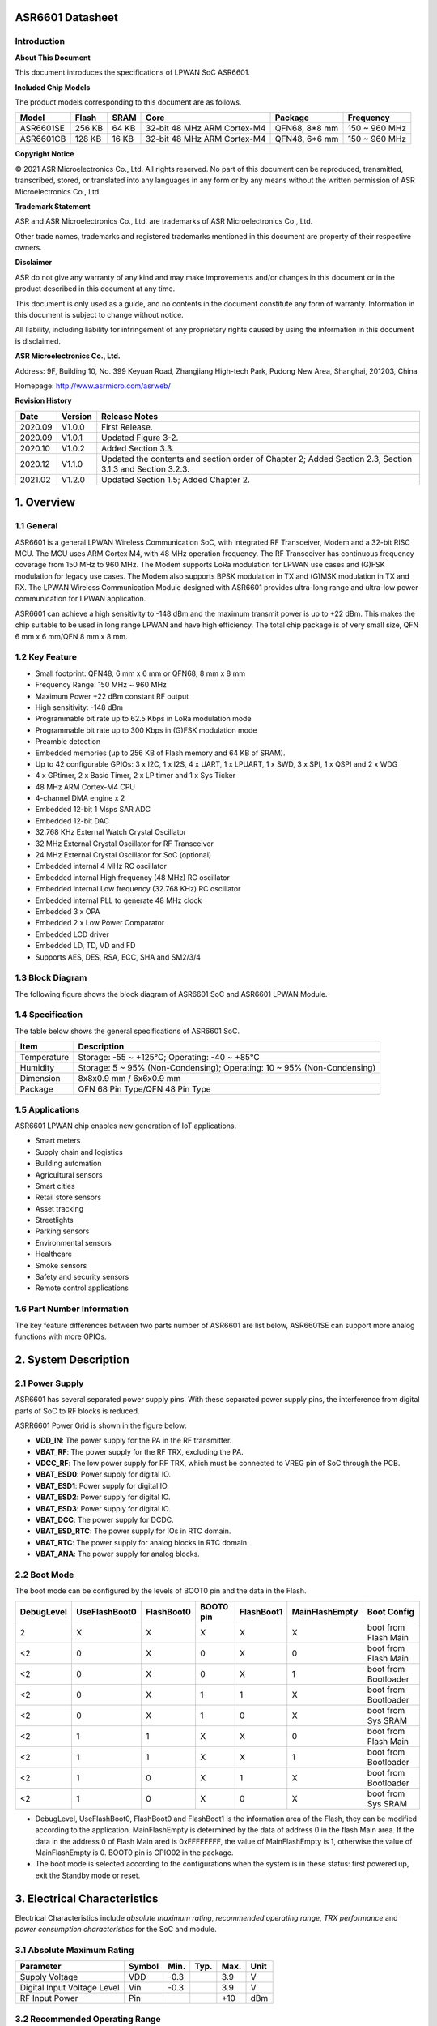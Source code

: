ASR6601 Datasheet
=================

Introduction
------------

**About This Document**  

This document introduces the specifications of LPWAN SoC ASR6601.

**Included Chip Models**  

The product models corresponding to this document are as follows.

+-----------+--------+-------+-----------------------------+---------------+---------------+
| Model     | Flash  | SRAM  | Core                        | Package       | Frequency     |
+===========+========+=======+=============================+===============+===============+
| ASR6601SE | 256 KB | 64 KB | 32-bit 48 MHz ARM Cortex-M4 | QFN68, 8*8 mm | 150 ~ 960 MHz |
+-----------+--------+-------+-----------------------------+---------------+---------------+
| ASR6601CB | 128 KB | 16 KB | 32-bit 48 MHz ARM Cortex-M4 | QFN48, 6*6 mm | 150 ~ 960 MHz |
+-----------+--------+-------+-----------------------------+---------------+---------------+

**Copyright Notice**
  
© 2021 ASR Microelectronics Co., Ltd. All rights reserved. No part of this document can be reproduced, transmitted, transcribed, stored, or translated into any languages in any form or by any means without the written permission of ASR Microelectronics Co., Ltd.

**Trademark Statement**
  
ASR and ASR Microelectronics Co., Ltd. are trademarks of ASR Microelectronics Co., Ltd. 

Other trade names, trademarks and registered trademarks mentioned in this document are property of their respective owners.

**Disclaimer** 
 
ASR do not give any warranty of any kind and may make improvements and/or changes in this document or in the product described in this document at any time.

This document is only used as a guide, and no contents in the document constitute any form of warranty. Information in this document is subject to change without notice.

All liability, including liability for infringement of any proprietary rights caused by using the information in this document is disclaimed.

**ASR Microelectronics Co., Ltd.**  

Address: 9F, Building 10, No. 399 Keyuan Road, Zhangjiang High-tech Park, Pudong New Area, Shanghai, 201203, China 
 
Homepage: http://www.asrmicro.com/asrweb/

**Revision History**

+---------+---------+----------------------------------------------------------------------------------------------------------+
| Date    | Version | Release Notes                                                                                            |
+=========+=========+==========================================================================================================+
| 2020.09 | V1.0.0  | First Release.                                                                                           |
+---------+---------+----------------------------------------------------------------------------------------------------------+
| 2020.09 | V1.0.1  | Updated Figure 3-2.                                                                                      |
+---------+---------+----------------------------------------------------------------------------------------------------------+
| 2020.10 | V1.0.2  | Added Section 3.3.                                                                                       |
+---------+---------+----------------------------------------------------------------------------------------------------------+
| 2020.12 | V1.1.0  | Updated the contents and section order of Chapter 2; Added Section 2.3, Section 3.1.3 and Section 3.2.3. |
+---------+---------+----------------------------------------------------------------------------------------------------------+
| 2021.02 | V1.2.0  | Updated Section 1.5; Added Chapter 2.                                                                    |
+---------+---------+----------------------------------------------------------------------------------------------------------+



1. Overview
===========

1.1 General
-----------

ASR6601 is a general LPWAN Wireless Communication SoC, with integrated RF Transceiver, Modem and a 32-bit RISC MCU. The MCU uses ARM Cortex M4, with 48 MHz operation frequency. The RF Transceiver has continuous frequency coverage from 150 MHz to 960 MHz. The Modem supports LoRa modulation for LPWAN use cases and (G)FSK modulation for legacy use cases. The Modem also supports BPSK modulation in TX and (G)MSK modulation in TX and RX. The LPWAN Wireless Communication Module designed with ASR6601 provides ultra-long range and ultra-low power communication for LPWAN application.

ASR6601 can achieve a high sensitivity to -148 dBm and the maximum transmit power is up to +22 dBm. This makes the chip suitable to be used in long range LPWAN and have high efficiency. The total chip package is of very small size, QFN 6 mm x 6 mm/QFN 8 mm x 8 mm.

1.2 Key Feature
---------------

-  Small footprint: QFN48, 6 mm x 6 mm or QFN68, 8 mm x 8 mm

-  Frequency Range: 150 MHz ~ 960 MHz

-  Maximum Power +22 dBm constant RF output

-  High sensitivity: -148 dBm

-  Programmable bit rate up to 62.5 Kbps in LoRa modulation mode

-  Programmable bit rate up to 300 Kbps in (G)FSK modulation mode

-  Preamble detection

-  Embedded memories (up to 256 KB of Flash memory and 64 KB of SRAM).

-  Up to 42 configurable GPIOs: 3 x I2C, 1 x I2S, 4 x UART, 1 x LPUART, 1 x SWD, 3 x SPI, 1 x QSPI and 2 x WDG

-  4 x GPtimer, 2 x Basic Timer, 2 x LP timer and 1 x Sys Ticker

-  48 MHz ARM Cortex-M4 CPU

-  4-channel DMA engine x 2

-  Embedded 12-bit 1 Msps SAR ADC

-  Embedded 12-bit DAC

-  32.768 KHz External Watch Crystal Oscillator

-  32 MHz External Crystal Oscillator for RF Transceiver

-  24 MHz External Crystal Oscillator for SoC (optional)

-  Embedded internal 4 MHz RC oscillator

-  Embedded internal High frequency (48 MHz) RC oscillator

-  Embedded internal Low frequency (32.768 KHz) RC oscillator

-  Embedded internal PLL to generate 48 MHz clock

-  Embedded 3 x OPA

-  Embedded 2 x Low Power Comparator

-  Embedded LCD driver

-  Embedded LD, TD, VD and FD

-  Supports AES, DES, RSA, ECC, SHA and SM2/3/4

1.3 Block Diagram
-----------------

The following figure shows the block diagram of ASR6601 SoC and ASR6601 LPWAN Module.

|image1|

1.4 Specification
-----------------

The table below shows the general specifications of ASR6601 SoC.

+-------------+-------------------------------------------------------------------------+
| Item        | Description                                                             |
+=============+=========================================================================+
| Temperature | Storage: -55 ~ +125℃; Operating: -40 ~ +85℃                             |
+-------------+-------------------------------------------------------------------------+
| Humidity    | Storage: 5 ~ 95% (Non-Condensing); Operating: 10 ~ 95% (Non-Condensing) |
+-------------+-------------------------------------------------------------------------+
| Dimension   | 8x8x0.9 mm / 6x6x0.9 mm                                                 |
+-------------+-------------------------------------------------------------------------+
| Package     | QFN 68 Pin Type/QFN 48 Pin Type                                         |
+-------------+-------------------------------------------------------------------------+

1.5 Applications
----------------

ASR6601 LPWAN chip enables new generation of IoT applications.

-  Smart meters
-  Supply chain and logistics
-  Building automation
-  Agricultural sensors
-  Smart cities
-  Retail store sensors
-  Asset tracking
-  Streetlights
-  Parking sensors
-  Environmental sensors
-  Healthcare
-  Smoke sensors
-  Safety and security sensors
-  Remote control applications

1.6 Part Number Information
---------------------------

The key feature differences between two parts number of ASR6601 are list below, ASR6601SE can support more analog functions with more GPIOs.

|image2|



2. System Description
=====================

2.1 Power Supply
----------------

ASR6601 has several separated power supply pins. With these separated power supply pins, the interference from digital parts of SoC to RF blocks is reduced.

ASRR6601 Power Grid is shown in the figure below:

|image3|

-  **VDD_IN**: The power supply for the PA in the RF transmitter.
-  **VBAT_RF**: The power supply for the RF TRX, excluding the PA.
-  **VDCC_RF**: The low power supply for RF TRX, which must be connected to VREG pin of SoC through the PCB.
-  **VBAT_ESD0**: Power supply for digital IO.
-  **VBAT_ESD1**: Power supply for digital IO.
-  **VBAT_ESD2**: Power supply for digital IO.
-  **VBAT_ESD3**: Power supply for digital IO.
-  **VBAT_DCC**: The power supply for DCDC.
-  **VBAT_ESD_RTC**: The power supply for IOs in RTC domain.
-  **VBAT_RTC**: The power supply for analog blocks in RTC domain.
-  **VBAT_ANA**: The power supply for analog blocks.

2.2 Boot Mode
-------------

The boot mode can be configured by the levels of BOOT0 pin and the data in the Flash.

+------------+---------------+------------+-----------+------------+----------------+----------------------+
| DebugLevel | UseFlashBoot0 | FlashBoot0 | BOOT0 pin | FlashBoot1 | MainFlashEmpty | Boot Config          |
+============+===============+============+===========+============+================+======================+
| 2          | X             | X          | X         | X          | X              | boot from Flash Main |
+------------+---------------+------------+-----------+------------+----------------+----------------------+
| <2         | 0             | X          | 0         | X          | 0              | boot from Flash Main |
+------------+---------------+------------+-----------+------------+----------------+----------------------+
| <2         | 0             | X          | 0         | X          | 1              | boot from Bootloader |
+------------+---------------+------------+-----------+------------+----------------+----------------------+
| <2         | 0             | X          | 1         | 1          | X              | boot from Bootloader |
+------------+---------------+------------+-----------+------------+----------------+----------------------+
| <2         | 0             | X          | 1         | 0          | X              | boot from Sys SRAM   |
+------------+---------------+------------+-----------+------------+----------------+----------------------+
| <2         | 1             | 1          | X         | X          | 0              | boot from Flash Main |
+------------+---------------+------------+-----------+------------+----------------+----------------------+
| <2         | 1             | 1          | X         | X          | 1              | boot from Bootloader |
+------------+---------------+------------+-----------+------------+----------------+----------------------+
| <2         | 1             | 0          | X         | 1          | X              | boot from Bootloader |
+------------+---------------+------------+-----------+------------+----------------+----------------------+
| <2         | 1             | 0          | X         | 0          | X              | boot from Sys SRAM   |
+------------+---------------+------------+-----------+------------+----------------+----------------------+

-  DebugLevel, UseFlashBoot0, FlashBoot0 and FlashBoot1 is the information area of the Flash, they can be modified according to the application. MainFlashEmpty is determined by the data of address 0 in the flash Main area. If the data in the address 0 of Flash Main ared is 0xFFFFFFFF, the value of MainFlashEmpty is 1, otherwise the value of MainFlashEmpty is 0. BOOT0 pin is GPIO02 in the package.

-  The boot mode is selected according to the configurations when the system is in these status: first powered up, exit the Standby mode or reset.



3. Electrical Characteristics
=============================

Electrical Characteristics include *absolute maximum rating*, *recommended operating range*, *TRX performance* and *power consumption characteristics* for the SoC and module.

3.1 Absolute Maximum Rating
---------------------------

=========================== ====== ==== ==== ==== ====
Parameter                   Symbol Min. Typ. Max. Unit
=========================== ====== ==== ==== ==== ====
Supply Voltage              VDD    -0.3      3.9  V
Digital Input Voltage Level Vin    -0.3      3.9  V
RF Input Power              Pin              +10  dBm
=========================== ====== ==== ==== ==== ====

3.2 Recommended Operating Range
-------------------------------

============== ====== ==== ==== ==== ====
Parameter      Symbol Min. Typ. Max. Unit
============== ====== ==== ==== ==== ====
Supply Voltage VDD    1.7  3.3  3.7  V
RF Input Power Pin              +10  dBm
============== ====== ==== ==== ==== ====

3.3 TRX Performance
-------------------
|image4|

3.4 Power Consumption Characteristics
-------------------------------------
|image5|

**Notes:** *IDD_Standby and IDD_Stop3 is tested at 25 degrees.*



4. Package and Pin Definition
=============================

4.1 ASR6601SE QFN68
-------------------

4.1.1 ASR6601SE QFN68 Pin Definition
~~~~~~~~~~~~~~~~~~~~~~~~~~~~~~~~~~~~

+---------+--------------+----------+----------------------------------------------------+------------------+
| Pin No. | Pin Name     | Pin Type | Description                                        | Power Domain (V) |
+=========+==============+==========+====================================================+==================+
| 1       | VR_PA        | IO       | Regulated power amplifier supply                   | 3.3              |
+---------+--------------+----------+----------------------------------------------------+------------------+
| 2       | VDD_IN       | Power    | Input voltage for power amplifier, VR_PA           | 3.3              |
+---------+--------------+----------+----------------------------------------------------+------------------+
| 3       | GND_PLL      | Ground   | Ground for PLL                                     | 3.3              |
+---------+--------------+----------+----------------------------------------------------+------------------+
| 4       | XTA          | IO_IN    | XO32M for RF input                                 | 1.8              |
+---------+--------------+----------+----------------------------------------------------+------------------+
| 5       | XTB          | IO_IN    | XO32M for RF input                                 | 1.8              |
+---------+--------------+----------+----------------------------------------------------+------------------+
| 6       | PWR_TCXO     | IO_OUT   | Output power for TCXO supply                       | 1.8              |
+---------+--------------+----------+----------------------------------------------------+------------------+
| 7       | VBAT_RF      | Power    | Supply for RF                                      | 3.3              |
+---------+--------------+----------+----------------------------------------------------+------------------+
| 8       | VDCC_RF      | Power    | DCDC input for RF                                  | 1.55             |
+---------+--------------+----------+----------------------------------------------------+------------------+
| 9       | GPIO01       | IO       | General-purpose input/output                       | 3.3              |
+---------+--------------+----------+----------------------------------------------------+------------------+
| 10      | GPIO00       | IO       | General-purpose input/output                       | 3.3              |
+---------+--------------+----------+----------------------------------------------------+------------------+
| 11      | GPIO03       | IO       | General-purpose input/output                       | 3.3              |
+---------+--------------+----------+----------------------------------------------------+------------------+
| 12      | GPIO02       | IO       | General-purpose input/output                       | 3.3              |
+---------+--------------+----------+----------------------------------------------------+------------------+
| 13      | VBAT_ESD0    | Power    | Power supply for IO                                | 3.3              |
+---------+--------------+----------+----------------------------------------------------+------------------+
| 14      | GPIO06       | IO       | SWD_DATA                                           | 3.3              |
+---------+--------------+----------+----------------------------------------------------+------------------+
| 15      | GPIO07       | IO       | SWD_CLK                                            | 3.3              |
+---------+--------------+----------+----------------------------------------------------+------------------+
| 16      | GPIO16       | IO       | General-purpose input/output                       | 3.3              |
+---------+--------------+----------+----------------------------------------------------+------------------+
| 17      | GPIO17       | IO       | General-purpose input/output                       | 3.3              |
+---------+--------------+----------+----------------------------------------------------+------------------+
| 18      | GPIO14       | IO       | General-purpose input/output                       | 3.3              |
+---------+--------------+----------+----------------------------------------------------+------------------+
| 19      | GPIO15       | IO       | General-purpose input/output                       | 3.3              |
+---------+--------------+----------+----------------------------------------------------+------------------+
| 20      | GPIO23       | IO       | General-purpose input/output                       | 3.3              |
+---------+--------------+----------+----------------------------------------------------+------------------+
| 21      | GPIO25       | IO       | General-purpose input/output                       | 3.3              |
+---------+--------------+----------+----------------------------------------------------+------------------+
| 22      | GPIO24       | IO       | General-purpose input/output                       | 3.3              |
+---------+--------------+----------+----------------------------------------------------+------------------+
| 23      | GPIO27       | IO       | General-purpose input/output                       | 3.3              |
+---------+--------------+----------+----------------------------------------------------+------------------+
| 24      | VBAT_ESD1    | Power    | Power supply for IO                                | 3.3              |
+---------+--------------+----------+----------------------------------------------------+------------------+
| 25      | GPIO26       | IO       | General-purpose input/output                       | 3.3              |
+---------+--------------+----------+----------------------------------------------------+------------------+
| 26      | GPIO29       | IO       | General-purpose input/output                       | 3.3              |
+---------+--------------+----------+----------------------------------------------------+------------------+
| 27      | GPIO28       | IO       | General-purpose input/output                       | 3.3              |
+---------+--------------+----------+----------------------------------------------------+------------------+
| 28      | GPIO30       | IO       | General-purpose input/output                       | 3.3              |
+---------+--------------+----------+----------------------------------------------------+------------------+
| 29      | GPIO31       | IO       | General-purpose input/output                       | 3.3              |
+---------+--------------+----------+----------------------------------------------------+------------------+
| 30      | GND_DCC      | Ground   | DCC ground                                         | 3.3              |
+---------+--------------+----------+----------------------------------------------------+------------------+
| 31      | DCC_SW       | Power    | DCC Switcher Output                                | 1.55             |
+---------+--------------+----------+----------------------------------------------------+------------------+
| 32      | VBAT_DCC     | Power    | Supply for DCC                                     | 3.3              |
+---------+--------------+----------+----------------------------------------------------+------------------+
| 33      | VREG         | Power    | Regulated output voltage from the internal LDO/DCC | 1.55             |
+---------+--------------+----------+----------------------------------------------------+------------------+
| 34      | GPIO62       | IO       | General-purpose input/output                       | 3.3              |
+---------+--------------+----------+----------------------------------------------------+------------------+
| 35      | GPIO60       | IO       | General-purpose input/output                       | 3.3              |
+---------+--------------+----------+----------------------------------------------------+------------------+
| 36      | GPIO59       | IO       | General-purpose input/output                       | 3.3              |
+---------+--------------+----------+----------------------------------------------------+------------------+
| 37      | VBAT_ESD_RTC | Power    | Power supply for IO                                | 3.3              |
+---------+--------------+----------+----------------------------------------------------+------------------+
| 38      | GPIO58       | IO       | General-purpose input/output                       | 3.3              |
+---------+--------------+----------+----------------------------------------------------+------------------+
| 39      | RSTN_PIN     | IO_IN    | External reset pin                                 | 3.3              |
+---------+--------------+----------+----------------------------------------------------+------------------+
| 40      | XO32K_IN     | IO_IN    | XO32K for MCU input                                | 1.2              |
+---------+--------------+----------+----------------------------------------------------+------------------+
| 41      | XO32K_OUT    | IO_IN    | XO32K for MCU input                                | 1.2              |
+---------+--------------+----------+----------------------------------------------------+------------------+
| 42      | VBAT_RTC     | Power    | Power supply for Analog                            | 3.3              |
+---------+--------------+----------+----------------------------------------------------+------------------+
| 43      | VBAT_ANA     | Power    | Power supply for Analog                            | 3.3              |
+---------+--------------+----------+----------------------------------------------------+------------------+
| 44      | VREFP        | IO_IN    | Power supply for IO                                | 3.3              |
+---------+--------------+----------+----------------------------------------------------+------------------+
| 45      | GPIO13       | IO       | General-purpose input/output                       | 3.3              |
+---------+--------------+----------+----------------------------------------------------+------------------+
| 46      | GPIO12       | IO       | General-purpose input/output                       | 3.3              |
+---------+--------------+----------+----------------------------------------------------+------------------+
| 47      | GPIO11       | IO       | General-purpose input/output                       | 3.3              |
+---------+--------------+----------+----------------------------------------------------+------------------+
| 48      | GPIO08       | IO       | General-purpose input/output                       | 3.3              |
+---------+--------------+----------+----------------------------------------------------+------------------+
| 49      | GPIO05       | IO       | General-purpose input/output                       | 3.3              |
+---------+--------------+----------+----------------------------------------------------+------------------+
| 50      | GPIO04       | IO       | General-purpose input/output                       | 3.3              |
+---------+--------------+----------+----------------------------------------------------+------------------+
| 51      | VBAT_ESD2    | Power    | Power supply for IO                                | 3.3              |
+---------+--------------+----------+----------------------------------------------------+------------------+
| 52      | GPIO09       | IO       | General-purpose input/output                       | 3.3              |
+---------+--------------+----------+----------------------------------------------------+------------------+
| 53      | GPIO45       | IO       | General-purpose input/output                       | 3.3              |
+---------+--------------+----------+----------------------------------------------------+------------------+
| 54      | GPIO44       | IO       | General-purpose input/output                       | 3.3              |
+---------+--------------+----------+----------------------------------------------------+------------------+
| 55      | GPIO10       | IO       | General-purpose input/output                       | 3.3              |
+---------+--------------+----------+----------------------------------------------------+------------------+
| 56      | GPIO42       | IO       | General-purpose input/output                       | 3.3              |
+---------+--------------+----------+----------------------------------------------------+------------------+
| 57      | GPIO41       | IO       | General-purpose input/output                       | 3.3              |
+---------+--------------+----------+----------------------------------------------------+------------------+
| 58      | GPIO40       | IO       | General-purpose input/output                       | 3.3              |
+---------+--------------+----------+----------------------------------------------------+------------------+
| 59      | VBAT_ESD3    | Power    | Power supply for IO                                | 3.3              |
+---------+--------------+----------+----------------------------------------------------+------------------+
| 60      | GPIO37       | IO       | General-purpose input/output                       | 3.3              |
+---------+--------------+----------+----------------------------------------------------+------------------+
| 61      | GPIO33       | IO       | General-purpose input/output                       | 3.3              |
+---------+--------------+----------+----------------------------------------------------+------------------+
| 62      | GPIO32       | IO       | General-purpose input/output                       | 3.3              |
+---------+--------------+----------+----------------------------------------------------+------------------+
| 63      | GPIO36       | IO       | General-purpose input/output                       | 3.3              |
+---------+--------------+----------+----------------------------------------------------+------------------+
| 64      | GPIO35       | IO       | General-purpose input/output                       | 3.3              |
+---------+--------------+----------+----------------------------------------------------+------------------+
| 65      | GPIO34       | IO       | General-purpose input/output                       | 3.3              |
+---------+--------------+----------+----------------------------------------------------+------------------+
| 66      | RFI_P        | IO       | RF receiver input                                  | 3.3              |
+---------+--------------+----------+----------------------------------------------------+------------------+
| 67      | RFI_N        | IO       | RF receiver input                                  | 3.3              |
+---------+--------------+----------+----------------------------------------------------+------------------+
| 68      | RFO          | IO       | RF transmitter output                              | 3.3              |
+---------+--------------+----------+----------------------------------------------------+------------------+

4.1.2 ASR6601SE QFN68 Pin Assignment
~~~~~~~~~~~~~~~~~~~~~~~~~~~~~~~~~~~~
|image6|

4.1.3 ASR6601SE QFN68 Mechanical Parameters
~~~~~~~~~~~~~~~~~~~~~~~~~~~~~~~~~~~~~~~~~~~
|image7|

4.2 ASR6601CB QFN48
-------------------

4.2.1 ASR6601CB QFN48 Pin Definition
~~~~~~~~~~~~~~~~~~~~~~~~~~~~~~~~~~~~

+---------+-----------+----------+----------------------------------------------------+------------------+
| Pin No. | Pin Name  | Pin Type | Description                                        | Power Domain (V) |
+=========+===========+==========+====================================================+==================+
| 1       | VR_PA     | IO       | Regulated power amplifier supply                   | 3.3              |
+---------+-----------+----------+----------------------------------------------------+------------------+
| 2       | VDD_IN    | Power    | Input voltage for power amplifier, VR_PA           | 3.3              |
+---------+-----------+----------+----------------------------------------------------+------------------+
| 3       | GND_PLL   | Ground   | Ground for PLL                                     | 3.3              |
+---------+-----------+----------+----------------------------------------------------+------------------+
| 4       | XTA       | IO_IN    | XO32M for RF input                                 | 1.8              |
+---------+-----------+----------+----------------------------------------------------+------------------+
| 5       | XTB       | IO_IN    | XO32M for RF input                                 | 1.8              |
+---------+-----------+----------+----------------------------------------------------+------------------+
| 6       | PWR_TCXO  | IO_OUT   | Output power for TCXO supply                       | 1.8              |
+---------+-----------+----------+----------------------------------------------------+------------------+
| 7       | VBAT_RF   | Power    | Supply for RF                                      | 3.3              |
+---------+-----------+----------+----------------------------------------------------+------------------+
| 8       | VDCC_RF   | Power    | DCC input for RF                                   | 1.55             |
+---------+-----------+----------+----------------------------------------------------+------------------+
| 9       | GPIO01    | IO       | General-purpose input/output                       | 3.3              |
+---------+-----------+----------+----------------------------------------------------+------------------+
| 10      | GPIO00    | IO       | General-purpose input/output                       | 3.3              |
+---------+-----------+----------+----------------------------------------------------+------------------+
| 11      | GPIO03    | IO       | General-purpose input/output                       | 3.3              |
+---------+-----------+----------+----------------------------------------------------+------------------+
| 12      | GPIO02    | IO       | General-purpose input/output                       | 3.3              |
+---------+-----------+----------+----------------------------------------------------+------------------+
| 13      | GPIO06    | IO       | SWD_DATA                                           | 3.3              |
+---------+-----------+----------+----------------------------------------------------+------------------+
| 14      | GPIO07    | IO       | SWD_CLK                                            | 3.3              |
+---------+-----------+----------+----------------------------------------------------+------------------+
| 15      | VBAT_ESD0 | Power    | Power supply for IO                                | 3.3              |
+---------+-----------+----------+----------------------------------------------------+------------------+
| 16      | GPIO16    | IO       | General-purpose input/output                       | 3.3              |
+---------+-----------+----------+----------------------------------------------------+------------------+
| 17      | GPIO17    | IO       | General-purpose input/output                       | 3.3              |
+---------+-----------+----------+----------------------------------------------------+------------------+
| 18      | GPIO14    | IO       | General-purpose input/output                       | 3.3              |
+---------+-----------+----------+----------------------------------------------------+------------------+
| 19      | GPIO15    | IO       | General-purpose input/output                       | 3.3              |
+---------+-----------+----------+----------------------------------------------------+------------------+
| 20      | GND_DCC   | Ground   | DCC ground                                         | 3.3              |
+---------+-----------+----------+----------------------------------------------------+------------------+
| 21      | DCC_SW    | Power    | DCC Switcher Output                                | 1.55             |
+---------+-----------+----------+----------------------------------------------------+------------------+
| 22      | VBAT_DCC  | Power    | Supply for DCC                                     | 3.3              |
+---------+-----------+----------+----------------------------------------------------+------------------+
| 23      | VREG      | Power    | Regulated output voltage from the internal LDO/DCC | 1.55             |
+---------+-----------+----------+----------------------------------------------------+------------------+
| 24      | GPIO62    | IO       | General-purpose input/output                       | 3.3              |
+---------+-----------+----------+----------------------------------------------------+------------------+
| 25      | GPIO60    | IO       | General-purpose input/output                       | 3.3              |
+---------+-----------+----------+----------------------------------------------------+------------------+
| 26      | GPIO59    | IO       | General-purpose input/output                       | 3.3              |
+---------+-----------+----------+----------------------------------------------------+------------------+
| 27      | GPIO58    | IO       | General-purpose input/output                       | 3.3              |
+---------+-----------+----------+----------------------------------------------------+------------------+
| 28      | RSTN_PIN  | IO_IN    | External reset pin                                 | 3.3              |
+---------+-----------+----------+----------------------------------------------------+------------------+
| 29      | XO32K_IN  | IO_IN    | XO32K for MCU input                                | 1.2              |
+---------+-----------+----------+----------------------------------------------------+------------------+
| 30      | XO32K_OUT | IO_IN    | XO32K for MCU input                                | 1.2              |
+---------+-----------+----------+----------------------------------------------------+------------------+
| 31      | VBAT_RTC  | Power    | Power supply for Analog                            | 3.3              |
+---------+-----------+----------+----------------------------------------------------+------------------+
| 32      | VBAT_ANA  | Power    | Power supply for Analog                            | 3.3              |
+---------+-----------+----------+----------------------------------------------------+------------------+
| 33      | GPIO11    | IO       | General-purpose input/output                       | 3.3              |
+---------+-----------+----------+----------------------------------------------------+------------------+
| 34      | GPIO08    | IO       | General-purpose input/output                       | 3.3              |
+---------+-----------+----------+----------------------------------------------------+------------------+
| 35      | GPIO05    | IO       | General-purpose input/output                       | 3.3              |
+---------+-----------+----------+----------------------------------------------------+------------------+
| 36      | GPIO04    | IO       | General-purpose input/output                       | 3.3              |
+---------+-----------+----------+----------------------------------------------------+------------------+
| 37      | GPIO09    | IO       | General-purpose input/output                       | 3.3              |
+---------+-----------+----------+----------------------------------------------------+------------------+
| 38      | GPIO47    | IO       | General-purpose input/output                       | 3.3              |
+---------+-----------+----------+----------------------------------------------------+------------------+
| 39      | VBAT_ESD3 | Power    | Power supply for IO                                | 3.3              |
+---------+-----------+----------+----------------------------------------------------+------------------+
| 40      | GPIO45    | IO       | General-purpose input/output                       | 3.3              |
+---------+-----------+----------+----------------------------------------------------+------------------+
| 41      | GPIO44    | IO       | General-purpose input/output                       | 3.3              |
+---------+-----------+----------+----------------------------------------------------+------------------+
| 42      | GPIO10    | IO       | General-purpose input/output                       | 3.3              |
+---------+-----------+----------+----------------------------------------------------+------------------+
| 43      | GPIO37    | IO       | General-purpose input/output                       | 3.3              |
+---------+-----------+----------+----------------------------------------------------+------------------+
| 44      | GPIO33    | IO       | General-purpose input/output                       | 3.3              |
+---------+-----------+----------+----------------------------------------------------+------------------+
| 45      | GPIO32    | IO       | General-purpose input/output                       | 3.3              |
+---------+-----------+----------+----------------------------------------------------+------------------+
| 46      | RFI_P     | IO       | RF receiver input                                  | 3.3              |
+---------+-----------+----------+----------------------------------------------------+------------------+
| 47      | RFI_N     | IO       | RF receiver input                                  | 3.3              |
+---------+-----------+----------+----------------------------------------------------+------------------+
| 48      | RFO       | IO       | RF transmitter output                              | 3.3              |
+---------+-----------+----------+----------------------------------------------------+------------------+

4.2.2 ASR6601CB QFN48 Pin Assignment
~~~~~~~~~~~~~~~~~~~~~~~~~~~~~~~~~~~~
|image8|

4.2.3 ASR6601CB QFN48 Mechanical Parameters
~~~~~~~~~~~~~~~~~~~~~~~~~~~~~~~~~~~~~~~~~~~
|image9|

4.3 GPIO Function MUX Table
---------------------------

======== ============= =========== ========== ==============
GPIO No. Fun=0         Fun=1       Fun=2      Fun=3
======== ============= =========== ========== ==============
GPIO00   GPIO_PORTA_0  UART0_RXD   UART0_TXD  UART0_SIR_OUT
GPIO01   GPIO_PORTA_1  UART0_TXD   UART0_RXD  UART0_SIR_IN
GPIO02   GPIO_PORTA_2  UART0_CTS   I2S_DI     I2C0_SCL
GPIO03   GPIO_PORTA_3  UART0_RTS   I2S_DO     I2C0_SDA
GPIO04   GPIO_PORTA_4  UART1_RXD   UART1_TXD  UART1_SIR_OUT
GPIO05   GPIO_PORTA_5  UART1_TXD   UART1_RXD  UART1_SIR_IN
GPIO06   GPIO_PORTA_6  UART1_CTS   SWD        I2C1_SCL
GPIO07   GPIO_PORTA_7  UART1_RTS   SWC        I2C1_SDA
GPIO08   GPIO_PORTA_8  UART2_RXD   UART2_TXD  UART2_SIR_OUT
GPIO09   GPIO_PORTA_9  UART2_TXD   UART2_RXD  UART2_SIR_IN
GPIO10   GPIO_PORTA_10 UART2_CTS              I2C2_SCL
GPIO11   GPIO_PORTA_11 UART2_RTS              I2C2_SDA
GPIO12   GPIO_PORTA_12 UART3_RXD   UART3_TXD  UART3_SIR_OUT
GPIO13   GPIO_PORTA_13 UART3_TXD   UART3_RXD  UART3_SIR_IN
GPIO14   GPIO_PORTA_14 UART3_CTS              I2C0_SCL
GPIO15   GPIO_PORTA_15 UART3_RTS              I2C0_SDA
GPIO16   GPIO_PORTB_0  UART0_RXD   UART0_TXD  UART0_SIR_OUT
GPIO17   GPIO_PORTB_1  UART0_TXD   UART0_RXD  UART0_SIR_IN
GPIO23   GPIO_PORTB_7  UART1_RTS              I2C2_SDA
GPIO24   GPIO_PORTB_8  UART2_RXD   UART2_TXD  UART2_SIR_OUT
GPIO25   GPIO_PORTB_9  UART2_TXD   UART2_RXD  UART2_SIR_IN
GPIO26   GPIO_PORTB_10 UART2_CTS   LPTIM1_IN2 I2C0_SCL
GPIO27   GPIO_PORTB_11 UART2_RTS   LPTIM1_OUT I2C0_SDA
GPIO28   GPIO_PORTB_12 UART3_RXD   UART3_TXD  UART3_SIR_OUT
GPIO29   GPIO_PORTB_13 UART3_TXD   UART3_RXD  UART3_SIR_IN
GPIO30   GPIO_PORTB_14 UART3_CTS   QSPI_IO1   I2C1_SCL
GPIO31   GPIO_PORTB_15 UART3_RTS   QSPI_IO2   I2C1_SDA
GPIO32   GPIO_PORTC_0  UART0_RXD   UART0_TXD  UART0_SIR_OUT
GPIO33   GPIO_PORTC_1  UART0_TXD   UART0_RXD  UART0_SIR_IN
GPIO34   GPIO_PORTC_2  UART0_CTS              I2C2_SCL
GPIO35   GPIO_PORTC_3  UART0_RTS              I2C2_SDA
GPIO36   GPIO_PORTC_4  UART1_RXD   UART1_TXD  UART1_SIR_OUT
GPIO37   GPIO_PORTC_5  UART1_TXD   UART1_RXD  UART1_SIR_IN
GPIO40   GPIO_PORTC_8  UART2_RXD   UART2_TXD  UART2_SIR_OUT
GPIO41   GPIO_PORTC_9  UART2_TXD   UART2_RXD  UART2_SIR_IN
GPIO42   GPIO_PORTC_10 UART2_CTS              I2C1_SCL
GPIO44   GPIO_PORTC_12 UART3_RXD   UART3_TXD  UART3_SIR_OUT
GPIO45   GPIO_PORTC_13 UART3_TXD   UART3_RXD  UART3_SIR_IN
GPIO47   GPIO_PORTC_15 UART3_RTS   LPUART_TX  I2C2_SDA
GPIO58   GPIO_PORTD_10 RTC_TAMPER  LPTIM_IN1  RTC_IO_OUT
GPIO59   GPIO_PORTD_11 RTC_WAKEUP0 LPTIM_ETR  LORA_RF_SWITCH
GPIO60   GPIO_PORTD_12 RTC_WAKEUP1 LPUART_RX  LORA_RF_SWITCH
GPIO62   GPIO_PORTD_14 LPTIM_IN2   LPUART_RX  LPTIM_ETR
======== ============= =========== ========== ==============

+----------+------------+-------------+----------------+--------------+------------------------------+
| GPIO No. | Fun=4      | Fun=5       | Fun=6          | Fun=7        | Analog                       |
+==========+============+=============+================+==============+==============================+
| GPIO00   | SSP0_CLK   |             | GPTIM0_CH0     | GPTIM0_ETR   |                              |
+----------+------------+-------------+----------------+--------------+------------------------------+
| GPIO01   | SSP0_NSS   | I2S_MCLK    | GPTIM0_CH1     | GPTIM2_ETR   |                              |
+----------+------------+-------------+----------------+--------------+------------------------------+
| GPIO02   | SSP0_TX    |             | GPTIM0_CH2     | GPTIM2_CH0   |                              |
+----------+------------+-------------+----------------+--------------+------------------------------+
| GPIO03   | SSP0_RX    |             | GPTIM0_CH3     | GPTIM2_CH1   |                              |
+----------+------------+-------------+----------------+--------------+------------------------------+
| GPIO04   | SSP1_CLK   | I2S_WS_IN   | I2S_WS_OUT     | GPTIM3_ETR   | COM4/SEG23/ADC_IN3           |
+----------+------------+-------------+----------------+--------------+------------------------------+
| GPIO05   | SSP1_NSS   | MCO         | GPTIM0_CH0     | GPTIM0_ETR   | COMP0_INN/COM5/SEG22/ADC_IN2 |
+----------+------------+-------------+----------------+--------------+------------------------------+
| GPIO06   | SSP1_TX    |             | I2S_SCLK_IN    | I2S_SCLK_OUT |                              |
+----------+------------+-------------+----------------+--------------+------------------------------+
| GPIO07   | SSP1_RX    |             |                | LPTIM_OUT    |                              |
+----------+------------+-------------+----------------+--------------+------------------------------+
| GPIO08   | SSP2_CLK   |             | GPTIM1_CH0     | GPTIM3_CH0   | COMP0_INP/SEG6/ADC_IN1       |
+----------+------------+-------------+----------------+--------------+------------------------------+
| GPIO09   | SSP2_NSS   | COMP1_OUT   | GPTIM1_CH1     | GPTIM3_CH1   | SEG14/DAC_OUT                |
+----------+------------+-------------+----------------+--------------+------------------------------+
| GPIO10   | SSP2_TX    |             | GPTIM0_CH0     | GPTIM0_ETR   | COM3/SEG24/OPA0_OUT          |
+----------+------------+-------------+----------------+--------------+------------------------------+
| GPIO11   | SSP2_RX    |             | GPTIM1_CH2     | LPTIM_ETR    | COMP0_OUT/ADC_IN0            |
+----------+------------+-------------+----------------+--------------+------------------------------+
| GPIO12   | LPTIM1_ETR | EVENT_OUT   | GPTIM1_CH3     | LPTIM_IN2    | SEG13/XO24M_IN               |
+----------+------------+-------------+----------------+--------------+------------------------------+
| GPIO13   | LPTIM1_IN1 |             |                |              | SEG12/XO24M_OUT              |
+----------+------------+-------------+----------------+--------------+------------------------------+
| GPIO14   | LPTIM1_IN2 | COMP0_OUT   | GPTIM0_CH1     |              | COM7/SEG20                   |
+----------+------------+-------------+----------------+--------------+------------------------------+
| GPIO15   | LPTIM1_OUT | COMP1_OUT   | GPTIM1_CH0     | GPTIM3_CH0   | COM6/SEG21                   |
+----------+------------+-------------+----------------+--------------+------------------------------+
| GPIO16   | LPTIM1_ETR | I2S_MCLK    | GPTIM1_CH1     | GPTIM3_CH1   | SEG0                         |
+----------+------------+-------------+----------------+--------------+------------------------------+
| GPIO17   | LPTIM1_IN1 | I2S_SCLK_IN | I2S_SCLK_OUT   | LPTIM_IN1    | SEG1                         |
+----------+------------+-------------+----------------+--------------+------------------------------+
| GPIO23   | SSP0_RX    |             |                |              | SEG2                         |
+----------+------------+-------------+----------------+--------------+------------------------------+
| GPIO24   | SSP1_CLK   |             |                |              | SEG3                         |
+----------+------------+-------------+----------------+--------------+------------------------------+
| GPIO25   | SSP1_NSS   |             |                |              | SEG4                         |
+----------+------------+-------------+----------------+--------------+------------------------------+
| GPIO26   | SSP1_TX    |             |                |              | SEG5                         |
+----------+------------+-------------+----------------+--------------+------------------------------+
| GPIO27   | SSP1_RX    | MCO         |                |              | SEG7                         |
+----------+------------+-------------+----------------+--------------+------------------------------+
| GPIO28   | SSP2_CLK   | QSPI_NSS    | GPTIM1_CH0     | GPTIM3_CH0   | SEG8                         |
+----------+------------+-------------+----------------+--------------+------------------------------+
| GPIO29   | SSP2_NSS   |             | GPTIM1_CH1     | GPTIM3_CH1   | SEG9                         |
+----------+------------+-------------+----------------+--------------+------------------------------+
| GPIO30   | SSP2_TX    |             | GPTIM1_CH2     | GPTIM3_ETR   | SEG10                        |
+----------+------------+-------------+----------------+--------------+------------------------------+
| GPIO31   | SSP2_RX    |             | GPTIM1_CH3     | GPTIM2_ETR   | SEG11                        |
+----------+------------+-------------+----------------+--------------+------------------------------+
| GPIO32   | QSPI_IO2   |             |                |              | COMP1_OUT                    |
+----------+------------+-------------+----------------+--------------+------------------------------+
| GPIO33   | QSPI_IO1   |             |                |              | COMP1_INN                    |
+----------+------------+-------------+----------------+--------------+------------------------------+
| GPIO34   | QSPI_IO3   |             |                |              | SEG19/OPA2_OUT               |
+----------+------------+-------------+----------------+--------------+------------------------------+
| GPIO35   | QSPI_CLK   |             |                |              | SEG18/OPA2_INN               |
+----------+------------+-------------+----------------+--------------+------------------------------+
| GPIO36   | QSPI_IO0   | COMP0_OUT   |                |              | SEG17/OPA2_INP               |
+----------+------------+-------------+----------------+--------------+------------------------------+
| GPIO37   | QSPI_NSS   |             |                |              | COMP1_INP                    |
+----------+------------+-------------+----------------+--------------+------------------------------+
| GPIO40   | QSPI_IO3   | MCO         |                | GPTIM1_ETR   | COM0/OPA1_OUT                |
+----------+------------+-------------+----------------+--------------+------------------------------+
| GPIO41   | QSPI_CLK   | EVENT_OUT   |                | GPTIM2_CH1   | COM1/SEG26/OPA1_INN          |
+----------+------------+-------------+----------------+--------------+------------------------------+
| GPIO42   | QSPI_IO0   |             |                |              | COM2/SEG25/OPA1_INP          |
+----------+------------+-------------+----------------+--------------+------------------------------+
| GPIO44   | SSP0_CLK   |             | GPTIM1_ETR     |              | SEG16/OPA0_INN               |
+----------+------------+-------------+----------------+--------------+------------------------------+
| GPIO45   | SSP0_NSS   |             | GPTIM1_CH0     | GPTIM3_CH0   | SEG15/OPA0_INP               |
+----------+------------+-------------+----------------+--------------+------------------------------+
| GPIO47   | SSP0_RX    |             | GPTIM1_CH2     | GPTIM2_CH0   | ADC_IN7                      |
+----------+------------+-------------+----------------+--------------+------------------------------+
| GPIO58   | LPTIM1_ETR | LPUART_RX   | LORA_RF_SWITCH |              |                              |
+----------+------------+-------------+----------------+--------------+------------------------------+
| GPIO59   | LPTIM1_IN2 | LPUART_RTS  |                |              |                              |
+----------+------------+-------------+----------------+--------------+------------------------------+
| GPIO60   | LPTIM1_IN1 | LPTIM_IN2   |                |              |                              |
+----------+------------+-------------+----------------+--------------+------------------------------+
| GPIO62   | LPTIM1_IN2 | RTC_WAKEUP1 |                |              |                              |
+----------+------------+-------------+----------------+--------------+------------------------------+


.. |image1| image:: img/6601_DS/图1-1.png
.. |image2| image:: img/6601_DS/表1-2.png
.. |image3| image:: img/6601_DS/图2-1.png
.. |image4| image:: img/6601_DS/表3-3.png
.. |image5| image:: img/6601_DS/表3-4.png
.. |image6| image:: img/6601_DS/图4-1.png
.. |image7| image:: img/6601_DS/图4-2.png
.. |image8| image:: img/6601_DS/图4-3.png
.. |image9| image:: img/6601_DS/图4-4.png